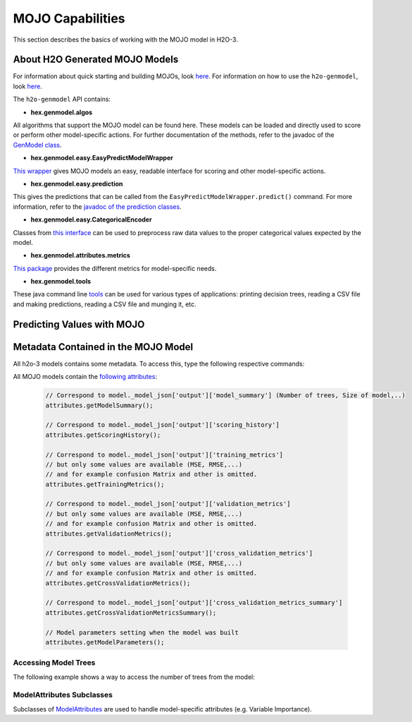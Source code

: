 .. _mojo-capabilities:

MOJO Capabilities
-----------------

This section describes the basics of working with the MOJO model in H2O-3.

About H2O Generated MOJO Models
~~~~~~~~~~~~~~~~~~~~~~~~~~~~~~~

For information about quick starting and building MOJOs, look `here <productionizing.html>`__. For information on how to use the ``h2o-genmodel``, look `here <http://docs.h2o.ai/h2o/latest-stable/h2o-genmodel/javadoc/index.html>`__. 

The ``h2o-genmodel`` API contains:

- **hex.genmodel.algos**

All algorithms that support the MOJO model can be found here. These models can be loaded and directly used to score or perform other model-specific actions. For further documentation of the methods, refer to the javadoc of the `GenModel class <http://docs.h2o.ai/h2o/latest-stable/h2o-genmodel/javadoc/hex/genmodel/GenModel.html>`__.

- **hex.genmodel.easy.EasyPredictModelWrapper**

`This wrapper <http://docs.h2o.ai/h2o/latest-stable/h2o-genmodel/javadoc/hex/genmodel/easy/EasyPredictModelWrapper.html>`__ gives MOJO models an easy, readable interface for scoring and other model-specific actions.

- **hex.genmodel.easy.prediction**

This gives the predictions that can be called from the ``EasyPredictModelWrapper.predict()`` command. For more information, refer to the `javadoc of the prediction classes <http://docs.h2o.ai/h2o/latest-stable/h2o-genmodel/javadoc/hex/genmodel/easy/prediction/AbstractPrediction.html>`__.

- **hex.genmodel.easy.CategoricalEncoder**

Classes from `this interface <http://docs.h2o.ai/h2o/latest-stable/h2o-genmodel/javadoc/hex/genmodel/easy/CategoricalEncoder.html>`__ can be used to preprocess raw data values to the proper categorical values expected by the model.

- **hex.genmodel.attributes.metrics**

`This package <http://docs.h2o.ai/h2o/latest-stable/h2o-genmodel/javadoc/hex/genmodel/attributes/metrics/package-summary.html>`__ provides the different metrics for model-specific needs.

- **hex.genmodel.tools**

These java command line `tools <http://docs.h2o.ai/h2o/latest-stable/h2o-genmodel/javadoc/hex/genmodel/tools/package-summary.html>`__ can be used for various types of applications: printing decision trees, reading a CSV file and making predictions, reading a CSV file and munging it, etc.

Predicting Values with MOJO
~~~~~~~~~~~~~~~~~~~~~~~~~~~

.. tabs::
   .. code-tab:: java Raw MOJO

        MojoModel mojoModel = MojoModel.load("isolation_forest.zip");
        double [] predictions = new double[]{Double.NaN, Double.NaN};
        mojoModel.score0(new double[]{100, 100}, predictions);
        System.out.println(Arrays.toString(predictions));

   .. code-tab:: java Mojo Wrapper

        IsolationForestMojoModel mojoModel = (IsolationForestMojoModel) MojoModel.load("isolation_forest.zip");

        EasyPredictModelWrapper.Config config = new EasyPredictModelWrapper.Config()
                .setModel(mojoModel);
        EasyPredictModelWrapper model = new EasyPredictModelWrapper(config);

        RowData row = new RowData();
        row.put("x", "100");
        row.put("y", "100");

        AnomalyDetectionPrediction p = (AnomalyDetectionPrediction) model.predict(row);
        System.out.println("[" + p.normalizedScore + ", " + p.score + "]");

Metadata Contained in the MOJO Model
~~~~~~~~~~~~~~~~~~~~~~~~~~~~~~~~~~~~

All h2o-3 models contains some metadata. To access this, type the following respective commands:

.. tabs::
    .. code-tab:: r R

        Type the <model variable name> within the console.

    .. code-tab:: python

        # All metadata
        model._model_json

        # Useful metadata
        model._model_json['output']

        # Description of available keys
        model._model_json['output']['help']

    .. code-tab:: Java Java MOJO Model

        // Must call with metadata flag set to True
        MojoModel model = MojoModel.load("GBM_model.zip", true);
        ModelAttributes attributes = model._modelAttributes;

All MOJO models contain the `following attributes <http://docs.h2o.ai/h2o/latest-stable/h2o-genmodel/javadoc/hex/genmodel/attributes/ModelAttributes.html>`__:

    .. code:: java

        // Correspond to model._model_json['output']['model_summary'] (Number of trees, Size of model,..)
        attributes.getModelSummary();

        // Correspond to model._model_json['output']['scoring_history']
        attributes.getScoringHistory();

        // Correspond to model._model_json['output']['training_metrics']
        // but only some values are available (MSE, RMSE,...)
        // and for example confusion Matrix and other is omitted.
        attributes.getTrainingMetrics();

        // Correspond to model._model_json['output']['validation_metrics']
        // but only some values are available (MSE, RMSE,...)
        // and for example confusion Matrix and other is omitted.
        attributes.getValidationMetrics();

        // Correspond to model._model_json['output']['cross_validation_metrics']
        // but only some values are available (MSE, RMSE,...)
        // and for example confusion Matrix and other is omitted.
        attributes.getCrossValidationMetrics();

        // Correspond to model._model_json['output']['cross_validation_metrics_summary']
        attributes.getCrossValidationMetricsSummary();

        // Model parameters setting when the model was built
        attributes.getModelParameters();

Accessing Model Trees
'''''''''''''''''''''

The following example shows a way to access the number of trees from the model:

.. tabs::
   .. code-tab:: r R

      # Build and train your model
      model <- h2o.randomForest(...)

      # Print the number of trees
      print(paste("Number of Trees: ", model@allparameters$ntrees))

   .. code-tab:: python

      # Build and train your model
      model = H2ORandomForestEstimator(...)
      model.train(...)

      # Print the number of trees
      print("Number of Trees: {}".format(model._model_json["output"]["model_summary"]["number_of_trees"]))

   .. code-tab:: Java Java MOJO Model

      // Load the MOJO model
      MojoModel model = MojoModel.load("rf_model.zip", true);

      // Retrieve the model attributes
      ModelAttributes attributes = model._modelAttributes;
      System.out.print(attributes.getModelSummary().getColHeaders()[1] + ": ");
      System.out.println(attributes.getModelSummary().getCell(1,0));

ModelAttributes Subclasses
''''''''''''''''''''''''''

Subclasses of `ModelAttributes <http://docs.h2o.ai/h2o/latest-stable/h2o-genmodel/javadoc/hex/genmodel/attributes/ModelAttributes.html>`__ are used to handle model-specific attributes (e.g. Variable Importance).

.. tabs::
   .. code-tab:: java Raw MOJO

        // Must call with metadata flag set to True
        MojoModel model = MojoModel.load("GBM_model.zip", true);
        SharedTreeModelAttributes attributes = ((SharedTreeModelAttributes) model._modelAttributes);
        String[] variables = attributes.getVariableImportances()._variables;
        double[] importances = attributes.getVariableImportances()._importances;
        System.out.print(variables[0] + ": ");
        System.out.println(importances[0]);

   .. code-tab:: java Mojo Wrapper

        MojoModel modelMojo = MojoModel.load("GBM_model.zip", true);
        EasyPredictModelWrapper.Config config = new EasyPredictModelWrapper.Config().setModel(modelMojo);
        EasyPredictModelWrapper model = new EasyPredictModelWrapper(config);
        KeyValue[] importances = model.varimp();
        System.out.print(importances[0].getKey() + ": ");
        System.out.println(importances[0].getValue());









